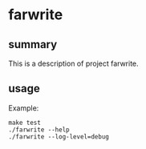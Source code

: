 * farwrite

** summary

This is a description of project farwrite.

** usage

Example:
#+begin_example
make test
./farwrite --help
./farwrite --log-level=debug
#+end_example
